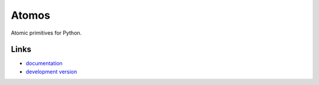 
Atomos
------

Atomic primitives for Python.

Links
`````
* `documentation <https://atomos.readthedocs.org/en/latest/>`_
* `development version <https://github.com/maxcountryman/atomos>`_


